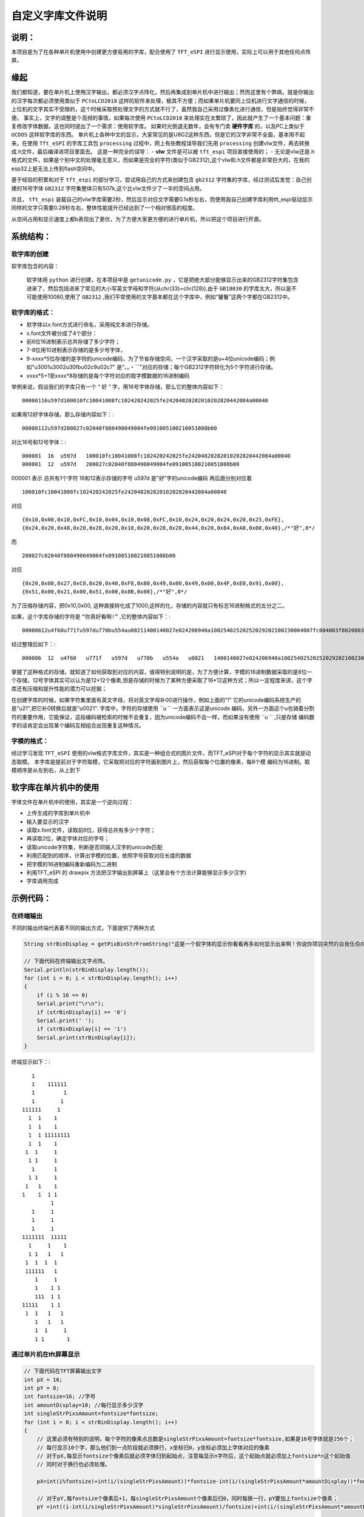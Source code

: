 自定义字库文件说明
#######################

说明：
************************************

本项目是为了在各种单片机使用中创建更方便易用的字库，配合使用了  ``TFT_eSPI`` 进行显示使用，实际上可以用于其他任何点阵屏。


缘起
************************************

我们都知道，要在单片机上使用汉字输出，都必须汉字点阵化，然后再集成到单片机中进行输出；然而这里有个弊病，就是你输出的汉字每次都必须使用类似于 ``PCtoLCD2018`` 这样的软件来处理，极其不方便；而如果单片机要同上位机进行文字通信的时候，上位机的文字其实不受限的，这个时候采取预处理文字的方式就不行了，虽然我自己采用过像素化进行通信，但是始终觉得非常不便。
事实上，文字的调整是个高频的事情，如果每次使用 ``PCtoLCD2018`` 来处理实在太繁琐了，因此就产生了一个基本问题：重复修改字体数据，这也同时提出了一个需求：使用软字库。
如果时光倒退无数年，会有专门卖 **硬件字库** 的，以及PC上类似于 ``UCDOS`` 这样软字库的东西。
单片机上各种中文的显示，大家常见的是U8G2这种东西，但是它的汉字非常不全面，基本用不起来。在使用 ``Tft_eSPI`` 的字库工具包 ``processing`` 过程中，网上有些教程误导我们先用 ``processing`` 创建vlw文件，再去转换成.h文件，最后编译进项目里面去。
这是一种完全的误导：
-  **vlw** 文件是可以被 ``tft_espi`` 项目直接使用的；
-  无论是vlw还是.h格式的文件，如果是个别中文的处理毫无意义，而如果是完全的字符(类似于GB2312),这个vlw和.h文件都是非常巨大的，在我的esp32上是无法上传到flash空间中。

基于经验的积累和对于 ``tft_espi`` 的部分学习，尝试用自己的方式来创建包含 ``gb2312`` 字符集的字库，经过测试后发觉：自己创建的16号字体 ``GB2312`` 字符集整体只有507k,这个比vlw文件少了一半的空间占用。

并且， ``tft_espi`` 装载自己的vlw字库需要2秒，然后显示对应文字需要0.1x秒左右，而使用我自己创建字库利用tft_espi驱动显示同样的文字只需要0.28秒左右，整体性能提升已经达到了一个相对很高的程度。

从空间占用和显示速度上都b表现出了更优，为了方便大家更方便的进行单片机，所以把这个项目进行开源。


系统结构：
************************************


软字库的创建
============================

软字库包含的内容：

    软字体用 ``python`` 进行创建，在本项目中是 ``getunicode.py`` ，它是把绝大部分能够显示出来的GB2312字符集包含进来了，然后包括进来了常见的大小写英文字母和字符(从chr(33)=chr(128)),由于 ``GB18030`` 的字库太大，所以是不可能使用10080,使用了 ``GB2312`` ,我们平常使用的文字基本都在这个字库中，例如“饕餮”这两个字都在GB2312中。


软字库的格式：
============================

- 软字体以x.font方式进行命名，采用纯文本进行存储。
- x.font文件被分成了4个部分：
- 前6位16进制表示总共存储了多少字符；
- 7-8位用10进制表示存储的是多少号字体，
- 9-xxxx*5位存储的是字符的unicode编码，为了节省存储空间，一个汉字采取的是u+4位unicode编码；例如"u3001u3002u30fbu02c9u02c7" 是“、。・ˉˇ”对应的存储；每个GB2312字符转化为5个字符进行存储。
- xxxx*5+1至xxxx*8存储的是每个字符对应的取字模数据的16进制编码

举例来说，假设我们的字库只有一个 “ ``好`` “ 字，用16号字体存储，那么它的整体内容如下： ::

    00000116u597d100010fc10041008fc102420242025fe24204820282010202820442084a00040
    
如果用12好字体存储，那么存储内容如下：::

    00000112u597d200027c02040f880490049004fe091005100210051008b00

对比16号和12号字体：::

    000001  16  u597d   100010fc10041008fc102420242025fe24204820282010202820442084a00040
    000001  12  u597d   200027c02040f880490049004fe091005100210051008b00

000001 表示 总共有1个字符
16和12表示存储的字号
u597d 是"好”字的unicode编码
再后面分别对应着 ::

    100010fc10041008fc102420242025fe24204820282010202820442084a00040 
    
对应 ::

    {0x10,0x00,0x10,0xFC,0x10,0x04,0x10,0x08,0xFC,0x10,0x24,0x20,0x24,0x20,0x25,0xFE},
    {0x24,0x20,0x48,0x20,0x28,0x20,0x10,0x20,0x28,0x20,0x44,0x20,0x84,0xA0,0x00,0x40},/*"好",0*/

而 ::

    200027c02040f880490049004fe091005100210051008b00

对应 ::

    {0x20,0x00,0x27,0xC0,0x20,0x40,0xF8,0x80,0x49,0x00,0x49,0x00,0x4F,0xE0,0x91,0x00},
    {0x51,0x00,0x21,0x00,0x51,0x00,0x8B,0x00},/*"好",0*/

为了压缩存储内容，把0x10,0x00, 这种直接转化成了1000,这样的化，存储的内容就只有标志16进制格式的五分之二。

如果，这个字库存储的字符是 ``“你真好看啊!”`` ,它的整体内容如下：::

    00000612u4f60u771fu597du770bu554au00211400140027e024206940a10025402520252029202100230004007fc004003f8020803f8020803f802080ffe011002080200027c02040f880490049004fe091005100210051008b0003c07c0004007fc00800ffe020407fc0a0403fc020403fc00000eee0aa40abc0ad40ad40ab40abc0ea40ac40084008c0000000002000200020002000200000000000200000000000

经过整理后如下：::

    000006  12  u4f60   u771f   u597d   u770b   u554a   u0021   1400140027e024206940a10025402520252029202100230004007fc004003f8020803f8020803f802080ffe011002080200027c02040f880490049004fe091005100210051008b0003c07c0004007fc00800ffe020407fc0a0403fc020403fc00000eee0aa40abc0ad40ad40ab40abc0ea40ac40084008c0000000002000200020002000200000000000200000000000

掌握了这种格式的存储，就知道了如何获取到对应的内容，值得特别说明的是，为了方便计算，字模的16进制数据采取的是8位一个存储，12号字体其实可以认为是12*12个像素,但是存储的时候为了某种方便采取了16*12这种方式；所以一定程度来讲，这个字库还有压缩和提升性能的潜力可以挖掘；

在创建字库的时候，如果字符集里面有英文字母，将对英文字母补00进行操作，例如上面的"!" 它的unicode编码系统生产的是"\u21",把它补0转换后就是"u0021".
字库中，字符的存储使用  ``u `` 一方面表示这是unicode 编码，另外一方面这个u也骑着分割符的重要作用，它能保证，这段编码被检索的时候不会重复，因为unicode编码不会一样，而如果没有使用 ``u ``  ,只是存储 编码数字的话肯定会出现某个编码互相组合出现重复这种情况。


字模的格式：
============================
经过学习发现  ``TFT_eSPI`` 使用的vlw格式字库文件，其实是一种组合式的图片文件，而TFT_eSPI对于每个字符的显示其实就是动态取模。
本字库是提前对于字符取模，它采取把对应的字符画到图片上，然后获取每个位置的像素，每8个模 编码为16进制。取模顺序是从左到右，从上到下


软字库在单片机中的使用
************************************

字体文件在单片机中的使用，其实是一个逆向过程：

- 上传生成的字库到单片机中
- 输入要显示的汉字
- 读取x.font文件，读取前6位，获得总共有多少个字符；
- 再读取2位，确定字体对应的字号；
- 读取unicode字符集，判断是否同输入汉字的unicode匹配
- 利用匹配到的顺序，计算出字模的位置，依照字号获取对应长度的数据
- 把字模的16进制编码重新编码为二进制
- 利用TFT_eSPI 的 drawpix 方法把汉字输出到屏幕上（这里会有个方法计算能够显示多少汉字)
- 字库调用完成

.. 注意:: 英文字符的特殊性暂未处理。

    由于英文基本都是半角符号，中文是全角符号，理论上英文的输出只有中文的一半，但是本字库暂时未处理英文的半角输出问题，全部是全角输出，后续再进行整理。

示例代码：
************************************

在终端输出
============================

不同的输出终端代表着不同的输出方式，下面提供了两种方式

.. code-block:: c

    String strBinDisplay = getPixBinStrFromString("这是一个软字体的显示你看看再多如何显示出来啊！你说你项羽突然的自我伍佰向天再借五百年");

    // 下面代码在终端输出文字点阵。
    Serial.println(strBinDisplay.length());
    for (int i = 0; i < strBinDisplay.length(); i++)
    {
        if (i % 16 == 0)
        Serial.print("\r\n");
        if (strBinDisplay[i] == '0')
        Serial.print(' ');
        if (strBinDisplay[i] == '1')
        Serial.print(strBinDisplay[i]);
    }


终端显示如下：::
    
		    
		   1
		   1    111111  
		   1         1  
		   1        1   
		111111     1
		  1  1    1
		  1  1    1
		  1  1 11111111
		  1  1    1     
		 1  1     1
		  1 1     1
		   1      1
		  1 1     1
		 1   1    1
		1    1  1 1
			 1
		   1     1
		   1     1
		   1     1      
		1111111  11111
		  1     1    1
		  1 1   1   1
		 1  1  1  1
		 111111   1
		    1     1
		    1    1 1
		    111  1 1
		11111    1 1
		 1  1   1   1
		    1   1   1
		    1  1     1
		    1 1       1




通过单片机在tft屏幕显示
============================

.. code-block:: c

    // 下面代码在TFT屏幕输出文字
    int pX = 16;
    int pY = 0;
    int fontsize=16; //字号
    int amountDisplay=10; //每行显示多少汉字
    int singleStrPixsAmount=fontsize*fontsize;
    for (int i = 0; i < strBinDisplay.length(); i++)
    {
        // 这里必须有特别的说明，每个字符的像素点总数是singleStrPixsAmount=fontsize*fontsize,如果是16号字体就是256个；
        // 每行显示10个字，那么他们到一点阶段就必须换行，x坐标归0，y坐标必须加上字体对应的像素
        // 对于pX,每显示fontsize个像素后就必须字体归到起始点，注意每显示n字符后，这个起始点就必须加上fontsize*n这个起始值
        // 同时对于换行也必须处理。

        pX=int(i%fontsize)+int(i/(singleStrPixsAmount))*fontsize-int(i/(singleStrPixsAmount*amountDisplay))*fontsize*amountDisplay;

        // 对于pY,每fontsize个像素后+1，每singleStrPixsAmount个像素后归0，同时每换一行，pY要加上fontsize个像素；
        pY =int((i-int(i/singleStrPixsAmount)*singleStrPixsAmount)/fontsize)+int(i/(singleStrPixsAmount*amountDisplay))*fontsize;

        if (strBinDisplay[i] == '1')
        {
        tft.drawPixel(pX, pY, TFT_GREEN);
        }
    }


